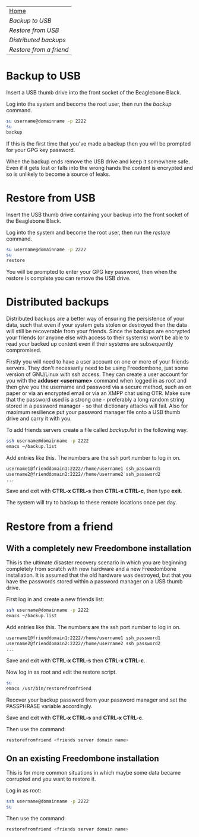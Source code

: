 #+TITLE:
#+AUTHOR: Bob Mottram
#+EMAIL: bob@robotics.uk.to
#+KEYWORDS: freedombox, debian, beaglebone, red matrix, email, web server, home server, internet, censorship, surveillance, social network, irc, jabber
#+DESCRIPTION: Turn the Beaglebone Black into a personal communications server
#+OPTIONS: ^:nil
#+BEGIN_CENTER
[[./images/logo.png]]
#+END_CENTER

#+BEGIN_CENTER
#+ATTR_HTML: :border -1
| [[file:index.html][Home]]                  |
| [[Backup to USB]]         |
| [[Restore from USB]]      |
| [[Distributed backups]]   |
| [[Restore from a friend]] |
#+END_CENTER

* Backup to USB
Insert a USB thumb drive into the front socket of the Beaglebone Black.

Log into the system and become the root user, then run the /backup/ command.

#+BEGIN_SRC bash
su username@domainname -p 2222
su
backup
#+END_SRC

If this is the first time that you've made a backup then you will be prompted for your GPG key password.

When the backup ends remove the USB drive and keep it somewhere safe. Even if it gets lost or falls into the wrong hands the content is encrypted and so is unlikely to become a source of leaks.
* Restore from USB
Insert the USB thumb drive containing your backup into the front socket of the Beaglebone Black.

Log into the system and become the root user, then run the /restore/ command.

#+BEGIN_SRC bash
su username@domainname -p 2222
su
restore
#+END_SRC

You will be prompted to enter your GPG key password, then when the restore is complete you can remove the USB drive.
* Distributed backups
Distributed backups are a better way of ensuring the persistence of your data, such that even if your system gets stolen or destroyed then the data will still be recoverable from your friends. Since the backups are encrypted your friends (or anyone else with access to their systems) won't be able to read your backed up content even if their systems are subsequently compromised.

Firstly you will need to have a user account on one or more of your friends servers.  They don't necessarily need to be using Freedombone, just some version of GNU/Linux with ssh access.  They can create a user account for you with the *adduser <username>* command when logged in as root and then give you the username and password via a secure method, such as on paper or via an encrypted email or via an XMPP chat using OTR. Make sure that the password used is a strong one - preferably a long random string stored in a password manager - so that dictionary attacks will fail. Also for maximum resilience put your password manager file onto a USB thumb drive and carry it with you.

To add friends servers create a file called /backup.list/ in the following way.

#+BEGIN_SRC bash
ssh username@domainname -p 2222
emacs ~/backup.list
#+END_SRC

Add entries like this. The numbers are the ssh port number to log in on.

#+BEGIN_SRC bash
username1@frienddomain1:2222//home/username1 ssh_password1
username2@frienddomain2:2222//home/username2 ssh_password2
...
#+END_SRC

Save and exit with *CTRL-x CTRL-s* then *CTRL-x CTRL-c*, then type *exit*.

The system will try to backup to these remote locations once per day.
* Restore from a friend
** With a completely new Freedombone installation
This is the ultimate disaster recovery scenario in which you are beginning completely from scratch with new hardware and a new Freedombone installation. It is assumed that the old hardware was destroyed, but that you have the passwords stored within a password manager on a USB thumb drive.

First log in and create a new friends list:

#+BEGIN_SRC bash
ssh username@domainname -p 2222
emacs ~/backup.list
#+END_SRC

Add entries like this. The numbers are the ssh port number to log in on.

#+BEGIN_SRC bash
username1@frienddomain1:2222//home/username1 ssh_password1
username2@frienddomain2:2222//home/username2 ssh_password2
...
#+END_SRC

Save and exit with *CTRL-x CTRL-s* then *CTRL-x CTRL-c*.

Now log in as root and edit the restore script.

#+BEGIN_SRC bash
su
emacs /usr/bin/restorefromfriend
#+END_SRC

Recover your backup password from your password manager and set the PASSPHRASE variable accordingly.

Save and exit with *CTRL-x CTRL-s* and *CTRL-x CTRL-c*.

Then use the command:

#+BEGIN_SRC bash
restorefromfriend <friends server domain name>
#+END_SRC
** On an existing Freedombone installation
This is for more common situations in which maybe some data became corrupted and you want to restore it.

Log in as root:

#+BEGIN_SRC bash
ssh username@domainname -p 2222
su
#+END_SRC

Then use the command:

#+BEGIN_SRC bash
restorefromfriend <friends server domain name>
#+END_SRC
